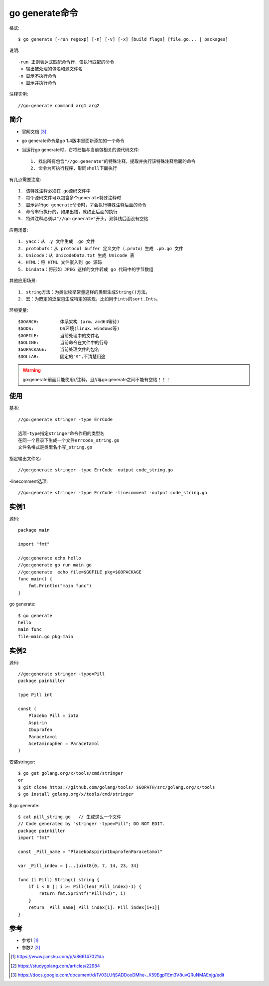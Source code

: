 .. _go_generate:

go generate命令
###############

格式::

    $ go generate [-run regexp] [-n] [-v] [-x] [build flags] [file.go... | packages]

说明::

    -run 正则表达式匹配命令行，仅执行匹配的命令
    -v 输出被处理的包名和源文件名
    -n 显示不执行命令
    -x 显示并执行命令

注释实例::

    //go:generate command arg1 arg2


简介
----

* 官网文档 [3]_
* go generate命令是go 1.4版本里面新添加的一个命令
* 当运行go generate时，它将扫描与当前包相关的源代码文件::
    
    1. 找出所有包含"//go:generate"的特殊注释，提取并执行该特殊注释后面的命令
    2. 命令为可执行程序，形同shell下面执行

有几点需要注意::

    1. 该特殊注释必须在.go源码文件中
    2. 每个源码文件可以包含多个generate特殊注释时
    3. 显示运行go generate命令时，才会执行特殊注释后面的命令
    4. 命令串行执行的，如果出错，就终止后面的执行
    5. 特殊注释必须以"//go:generate"开头，双斜线后面没有空格

应用场景::

    1. yacc：从 .y 文件生成 .go 文件
    2. protobufs：从 protocol buffer 定义文件（.proto）生成 .pb.go 文件
    3. Unicode：从 UnicodeData.txt 生成 Unicode 表
    4. HTML：将 HTML 文件嵌入到 go 源码 
    5. bindata：将形如 JPEG 这样的文件转成 go 代码中的字节数组

其他应用场景::

    1. string方法：为类似枚举常量这样的类型生成String()方法。
    2. 宏：为既定的泛型包生成特定的实现，比如用于ints的sort.Ints。

环境变量::

    $GOARCH:        体系架构 (arm、amd64等待)
    $GOOS:          OS环境(linux、windows等)
    $GOFILE:        当前处理中的文件名
    $GOLINE:        当前命令在文件中的行号
    $GOPACKAGE:     当前处理文件的包名
    $DOLLAR:        固定的"$",不清楚用途

.. warning:: go:generate前面只能使用//注释，且//与go:generate之间不能有空格！！！

使用
----

基本::

    //go:generate stringer -type ErrCode

    选项-type指定stringer命令作用的类型名
    在同一个目录下生成一个文件errcode_string.go
    文件名格式是类型名小写_string.go

指定输出文件名::

    //go:generate stringer -type ErrCode -output code_string.go

-linecomment选项::

    //go:generate stringer -type ErrCode -linecomment -output code_string.go




实例1
-----

源码::

    package main

    import "fmt"

    //go:generate echo hello
    //go:generate go run main.go
    //go:generate  echo file=$GOFILE pkg=$GOPACKAGE
    func main() {
        fmt.Println("main func")
    }

go generate::

    $ go generate
    hello
    main func
    file=main.go pkg=main

实例2
-----

源码::

    //go:generate stringer -type=Pill
    package painkiller

    type Pill int

    const (
        Placebo Pill = iota
        Aspirin
        Ibuprofen
        Paracetamol
        Acetaminophen = Paracetamol
    )

安装stringer::

    $ go get golang.org/x/tools/cmd/stringer
    or
    $ git clone https://github.com/golang/tools/ $GOPATH/src/golang.org/x/tools
    $ go install golang.org/x/tools/cmd/stringer


$ go generate::

    $ cat pill_string.go   // 生成这么一个文件
    // Code generated by "stringer -type=Pill"; DO NOT EDIT.
    package painkiller
    import "fmt"

    const _Pill_name = "PlaceboAspirinIbuprofenParacetamol"

    var _Pill_index = [...]uint8{0, 7, 14, 23, 34}

    func (i Pill) String() string {
        if i < 0 || i >= Pill(len(_Pill_index)-1) {
            return fmt.Sprintf("Pill(%d)", i)
        }
        return _Pill_name[_Pill_index[i]:_Pill_index[i+1]]
    }


参考
----

* 参考1 [1]_
* 参数2 [2]_
  

.. [1] https://www.jianshu.com/p/a866147021da
.. [2] https://studygolang.com/articles/22984
.. [3] https://docs.google.com/document/d/1V03LUfjSADDooDMhe-_K59EgpTEm3V8uvQRuNMAEnjg/edit